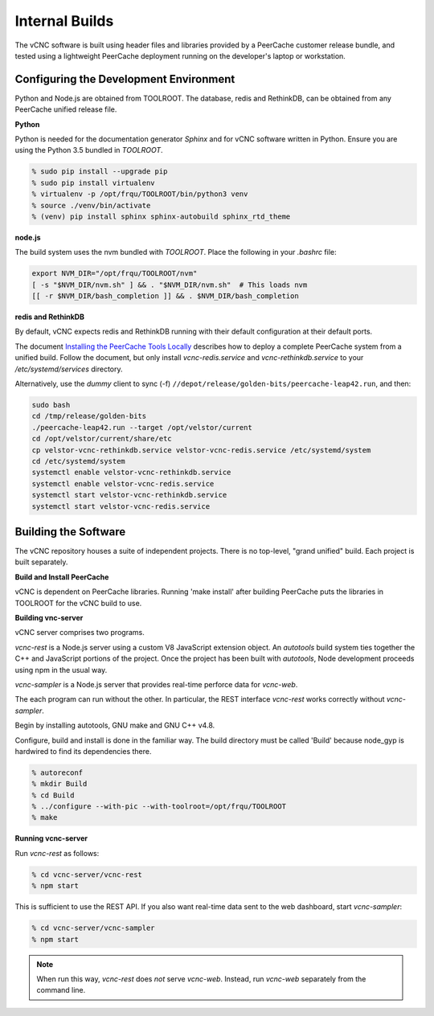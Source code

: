 Internal Builds
'''''''''''''''

The vCNC software is built using header files and libraries provided by a
PeerCache customer release bundle, and tested using a lightweight PeerCache
deployment running on the developer's laptop or workstation.

Configuring the Development Environment
~~~~~~~~~~~~~~~~~~~~~~~~~~~~~~~~~~~~~~~

Python and Node.js are obtained from TOOLROOT. The database,
redis and RethinkDB, can be obtained from any PeerCache unified
release file.

**Python**

Python is needed for the documentation generator *Sphinx* and for vCNC software
written in Python.  Ensure you are using the Python 3.5 bundled in *TOOLROOT*.

.. code-block:: console

    % sudo pip install --upgrade pip
    % sudo pip install virtualenv
    % virtualenv -p /opt/frqu/TOOLROOT/bin/python3 venv
    % source ./venv/bin/activate
    % (venv) pip install sphinx sphinx-autobuild sphinx_rtd_theme

**node.js**

The build system uses the nvm bundled with *TOOLROOT*. Place the following in
your *.bashrc* file:

.. code-block:: bash

    export NVM_DIR="/opt/frqu/TOOLROOT/nvm"
    [ -s "$NVM_DIR/nvm.sh" ] && . "$NVM_DIR/nvm.sh"  # This loads nvm
    [[ -r $NVM_DIR/bash_completion ]] && . $NVM_DIR/bash_completion

**redis and RethinkDB**

By default, vCNC expects redis and RethinkDB running with their default
configuration at their default ports.

The document `Installing the PeerCache Tools Locally <https://docs.google.com/document/d/1ZiepQCDps2hb8Qi7k9BGE5yPtBrc6hfG7TXoUVFt5Tw/edit?usp=sharing>`_ describes how to deploy a complete
PeerCache system from a unified build.  Follow the document, but only install *vcnc-redis.service*
and *vcnc-rethinkdb.service* to your */etc/systemd/services* directory.

Alternatively, use the *dummy* client to sync (-f) ``//depot/release/golden-bits/peercache-leap42.run``,
and then:

.. code-block:: bash

  sudo bash
  cd /tmp/release/golden-bits
  ./peercache-leap42.run --target /opt/velstor/current
  cd /opt/velstor/current/share/etc
  cp velstor-vcnc-rethinkdb.service velstor-vcnc-redis.service /etc/systemd/system
  cd /etc/systemd/system
  systemctl enable velstor-vcnc-rethinkdb.service
  systemctl enable velstor-vcnc-redis.service
  systemctl start velstor-vcnc-rethinkdb.service
  systemctl start velstor-vcnc-redis.service

Building the Software
~~~~~~~~~~~~~~~~~~~~~

The vCNC repository houses a suite of independent projects.  There
is no top-level, "grand unified" build.  Each project is built separately.

**Build and Install PeerCache**

vCNC is dependent on PeerCache libraries.  Running 'make install' after
building PeerCache puts the libraries in TOOLROOT for the vCNC
build to use.

**Building vnc-server**

vCNC server comprises two programs.

*vcnc-rest* is a Node.js server using a custom V8 JavaScript extension object.
An *autotools* build system ties together the C++ and JavaScript portions of
the project. Once the project has been built with *autotools*, Node development
proceeds using npm in the usual way.

*vcnc-sampler* is a Node.js server that provides real-time perforce data
for *vcnc-web*.

The each program can run without the other.  In particular, the REST
interface *vcnc-rest* works correctly without *vcnc-sampler*.

Begin by installing autotools, GNU make and GNU C++ v4.8.

Configure, build and install is done in the familiar way.
The build directory must be called 'Build'
because node_gyp is hardwired to find its dependencies there.

.. code-block:: console

  % autoreconf
  % mkdir Build
  % cd Build
  % ../configure --with-pic --with-toolroot=/opt/frqu/TOOLROOT
  % make 

**Running vcnc-server**

Run *vcnc-rest* as follows:

.. code-block:: console

  % cd vcnc-server/vcnc-rest
  % npm start

This is sufficient to use the REST API.  If you also want real-time data
sent to the web dashboard, start *vcnc-sampler*:

.. code-block:: console

  % cd vcnc-server/vcnc-sampler
  % npm start

.. note::

  When run this way, *vcnc-rest* does *not* serve *vcnc-web*.  Instead, run
  *vcnc-web* separately from the command line.
